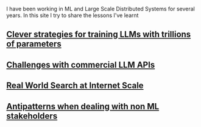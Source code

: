 #+OPTIONS: toc:nil

I have been working in ML and Large Scale Distributed Systems for several years. In this site I try to share the lessons I've learnt


#+TOC: headlines 2

** [[file:llms_mosaci.org][Clever strategies for training LLMs with trillions of parameters]]
** [[file:llms.org][Challenges with commercial LLM APIs]]
** [[file:search.org][Real World Search at Internet Scale]]
** [[file:antipatterns.org][Antipatterns when dealing with non ML stakeholders]]
